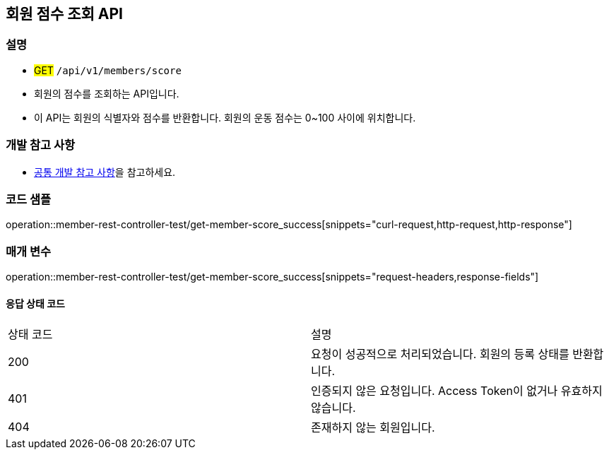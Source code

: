 == 회원 점수 조회 API

=== 설명
- #GET# `/api/v1/members/score`
- 회원의 점수를 조회하는 API입니다.
- 이 API는 회원의 식별자와 점수를 반환합니다. 회원의 운동 점수는 0~100 사이에 위치합니다.

=== 개발 참고 사항
- <<공통-개발-참고-사항,공통 개발 참고 사항>>을 참고하세요.

=== 코드 샘플
operation::member-rest-controller-test/get-member-score_success[snippets="curl-request,http-request,http-response"]

=== 매개 변수
operation::member-rest-controller-test/get-member-score_success[snippets="request-headers,response-fields"]

==== 응답 상태 코드
|===
|상태 코드|설명
|200|요청이 성공적으로 처리되었습니다. 회원의 등록 상태를 반환합니다.
|401|인증되지 않은 요청입니다. Access Token이 없거나 유효하지 않습니다.
|404|존재하지 않는 회원입니다.
|===

